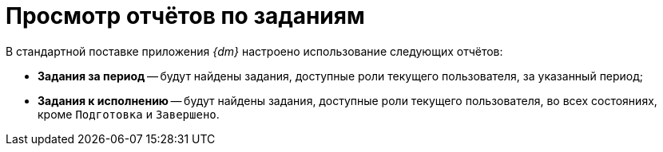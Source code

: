 = Просмотр отчётов по заданиям

В стандартной поставке приложения _{dm}_ настроено использование следующих отчётов:

* *Задания за период* -- будут найдены задания, доступные роли текущего пользователя, за указанный период;
* *Задания к исполнению* -- будут найдены задания, доступные роли текущего пользователя, во всех состояниях, кроме `Подготовка` и `Завершено`.
